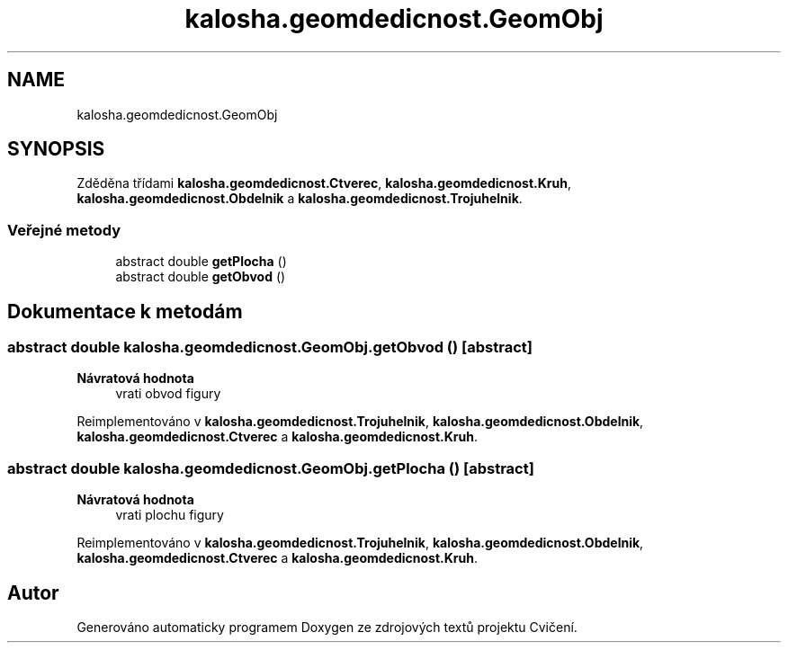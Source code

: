 .TH "kalosha.geomdedicnost.GeomObj" 3 "út 12. kvě 2020" "Cvičení" \" -*- nroff -*-
.ad l
.nh
.SH NAME
kalosha.geomdedicnost.GeomObj
.SH SYNOPSIS
.br
.PP
.PP
Zděděna třídami \fBkalosha\&.geomdedicnost\&.Ctverec\fP, \fBkalosha\&.geomdedicnost\&.Kruh\fP, \fBkalosha\&.geomdedicnost\&.Obdelnik\fP a \fBkalosha\&.geomdedicnost\&.Trojuhelnik\fP\&.
.SS "Veřejné metody"

.in +1c
.ti -1c
.RI "abstract double \fBgetPlocha\fP ()"
.br
.ti -1c
.RI "abstract double \fBgetObvod\fP ()"
.br
.in -1c
.SH "Dokumentace k metodám"
.PP 
.SS "abstract double kalosha\&.geomdedicnost\&.GeomObj\&.getObvod ()\fC [abstract]\fP"

.PP
\fBNávratová hodnota\fP
.RS 4
vrati obvod figury 
.RE
.PP

.PP
Reimplementováno v \fBkalosha\&.geomdedicnost\&.Trojuhelnik\fP, \fBkalosha\&.geomdedicnost\&.Obdelnik\fP, \fBkalosha\&.geomdedicnost\&.Ctverec\fP a \fBkalosha\&.geomdedicnost\&.Kruh\fP\&.
.SS "abstract double kalosha\&.geomdedicnost\&.GeomObj\&.getPlocha ()\fC [abstract]\fP"

.PP
\fBNávratová hodnota\fP
.RS 4
vrati plochu figury 
.RE
.PP

.PP
Reimplementováno v \fBkalosha\&.geomdedicnost\&.Trojuhelnik\fP, \fBkalosha\&.geomdedicnost\&.Obdelnik\fP, \fBkalosha\&.geomdedicnost\&.Ctverec\fP a \fBkalosha\&.geomdedicnost\&.Kruh\fP\&.

.SH "Autor"
.PP 
Generováno automaticky programem Doxygen ze zdrojových textů projektu Cvičení\&.
